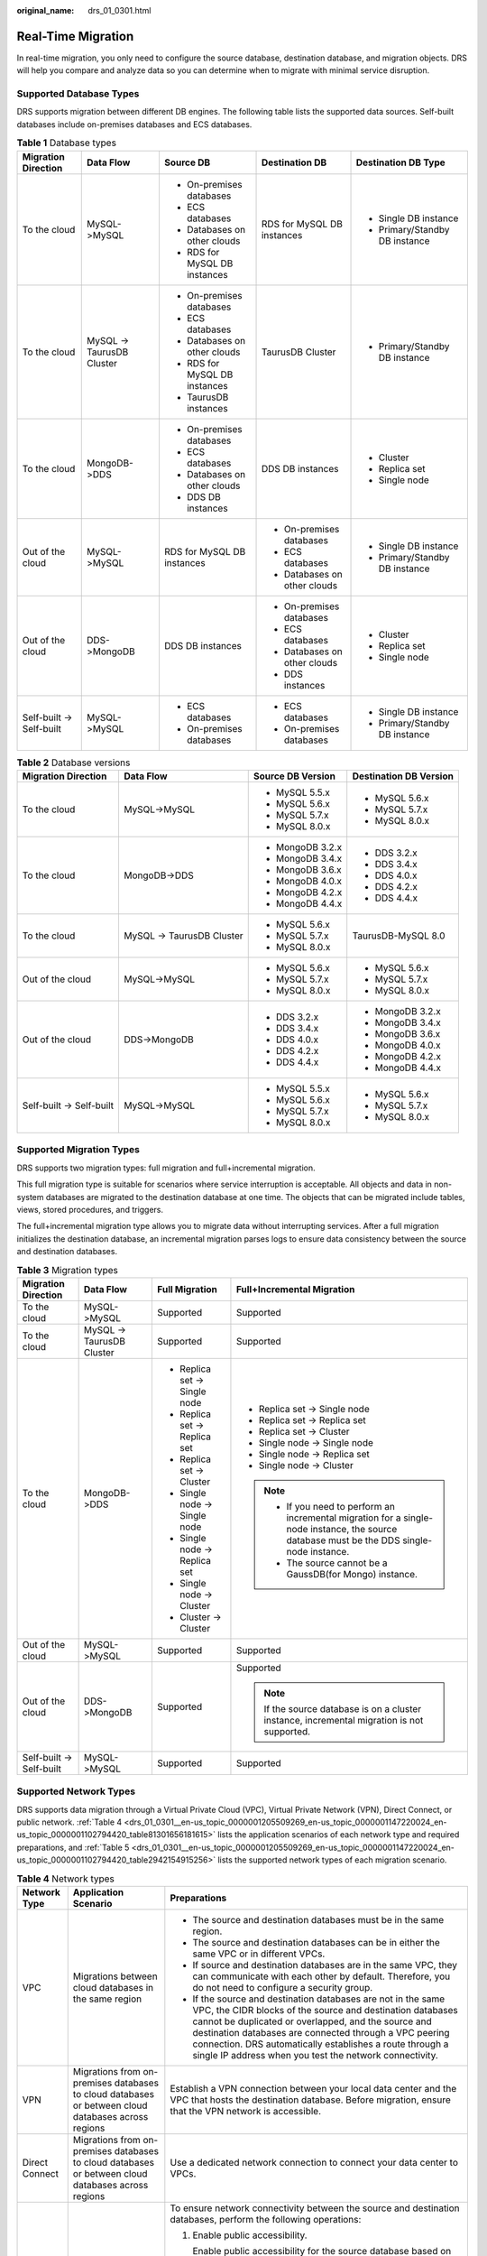 :original_name: drs_01_0301.html

.. _drs_01_0301:

Real-Time Migration
===================

In real-time migration, you only need to configure the source database, destination database, and migration objects. DRS will help you compare and analyze data so you can determine when to migrate with minimal service disruption.

Supported Database Types
------------------------

DRS supports migration between different DB engines. The following table lists the supported data sources. Self-built databases include on-premises databases and ECS databases.

.. table:: **Table 1** Database types

   +--------------------------+---------------------------+-------------------------------+------------------------------+--------------------------------+
   | Migration Direction      | Data Flow                 | Source DB                     | Destination DB               | Destination DB Type            |
   +==========================+===========================+===============================+==============================+================================+
   | To the cloud             | MySQL->MySQL              | -  On-premises databases      | RDS for MySQL DB instances   | -  Single DB instance          |
   |                          |                           | -  ECS databases              |                              | -  Primary/Standby DB instance |
   |                          |                           | -  Databases on other clouds  |                              |                                |
   |                          |                           | -  RDS for MySQL DB instances |                              |                                |
   +--------------------------+---------------------------+-------------------------------+------------------------------+--------------------------------+
   | To the cloud             | MySQL -> TaurusDB Cluster | -  On-premises databases      | TaurusDB Cluster             | -  Primary/Standby DB instance |
   |                          |                           |                               |                              |                                |
   |                          |                           | -  ECS databases              |                              |                                |
   |                          |                           | -  Databases on other clouds  |                              |                                |
   |                          |                           | -  RDS for MySQL DB instances |                              |                                |
   |                          |                           | -  TaurusDB instances         |                              |                                |
   +--------------------------+---------------------------+-------------------------------+------------------------------+--------------------------------+
   | To the cloud             | MongoDB->DDS              | -  On-premises databases      | DDS DB instances             | -  Cluster                     |
   |                          |                           | -  ECS databases              |                              | -  Replica set                 |
   |                          |                           | -  Databases on other clouds  |                              | -  Single node                 |
   |                          |                           | -  DDS DB instances           |                              |                                |
   +--------------------------+---------------------------+-------------------------------+------------------------------+--------------------------------+
   | Out of the cloud         | MySQL->MySQL              | RDS for MySQL DB instances    | -  On-premises databases     | -  Single DB instance          |
   |                          |                           |                               | -  ECS databases             | -  Primary/Standby DB instance |
   |                          |                           |                               | -  Databases on other clouds |                                |
   +--------------------------+---------------------------+-------------------------------+------------------------------+--------------------------------+
   | Out of the cloud         | DDS->MongoDB              | DDS DB instances              | -  On-premises databases     | -  Cluster                     |
   |                          |                           |                               | -  ECS databases             | -  Replica set                 |
   |                          |                           |                               | -  Databases on other clouds | -  Single node                 |
   |                          |                           |                               | -  DDS instances             |                                |
   +--------------------------+---------------------------+-------------------------------+------------------------------+--------------------------------+
   | Self-built -> Self-built | MySQL->MySQL              | -  ECS databases              | -  ECS databases             | -  Single DB instance          |
   |                          |                           | -  On-premises databases      | -  On-premises databases     | -  Primary/Standby DB instance |
   +--------------------------+---------------------------+-------------------------------+------------------------------+--------------------------------+

.. table:: **Table 2** Database versions

   +--------------------------+---------------------------+-------------------+------------------------+
   | Migration Direction      | Data Flow                 | Source DB Version | Destination DB Version |
   +==========================+===========================+===================+========================+
   | To the cloud             | MySQL->MySQL              | -  MySQL 5.5.x    | -  MySQL 5.6.x         |
   |                          |                           | -  MySQL 5.6.x    | -  MySQL 5.7.x         |
   |                          |                           | -  MySQL 5.7.x    | -  MySQL 8.0.x         |
   |                          |                           | -  MySQL 8.0.x    |                        |
   +--------------------------+---------------------------+-------------------+------------------------+
   | To the cloud             | MongoDB->DDS              | -  MongoDB 3.2.x  | -  DDS 3.2.x           |
   |                          |                           | -  MongoDB 3.4.x  | -  DDS 3.4.x           |
   |                          |                           | -  MongoDB 3.6.x  | -  DDS 4.0.x           |
   |                          |                           | -  MongoDB 4.0.x  | -  DDS 4.2.x           |
   |                          |                           | -  MongoDB 4.2.x  | -  DDS 4.4.x           |
   |                          |                           | -  MongoDB 4.4.x  |                        |
   +--------------------------+---------------------------+-------------------+------------------------+
   | To the cloud             | MySQL -> TaurusDB Cluster | -  MySQL 5.6.x    | TaurusDB-MySQL 8.0     |
   |                          |                           | -  MySQL 5.7.x    |                        |
   |                          |                           | -  MySQL 8.0.x    |                        |
   +--------------------------+---------------------------+-------------------+------------------------+
   | Out of the cloud         | MySQL->MySQL              | -  MySQL 5.6.x    | -  MySQL 5.6.x         |
   |                          |                           | -  MySQL 5.7.x    | -  MySQL 5.7.x         |
   |                          |                           | -  MySQL 8.0.x    | -  MySQL 8.0.x         |
   +--------------------------+---------------------------+-------------------+------------------------+
   | Out of the cloud         | DDS->MongoDB              | -  DDS 3.2.x      | -  MongoDB 3.2.x       |
   |                          |                           | -  DDS 3.4.x      | -  MongoDB 3.4.x       |
   |                          |                           | -  DDS 4.0.x      | -  MongoDB 3.6.x       |
   |                          |                           | -  DDS 4.2.x      | -  MongoDB 4.0.x       |
   |                          |                           | -  DDS 4.4.x      | -  MongoDB 4.2.x       |
   |                          |                           |                   | -  MongoDB 4.4.x       |
   +--------------------------+---------------------------+-------------------+------------------------+
   | Self-built -> Self-built | MySQL->MySQL              | -  MySQL 5.5.x    | -  MySQL 5.6.x         |
   |                          |                           | -  MySQL 5.6.x    | -  MySQL 5.7.x         |
   |                          |                           | -  MySQL 5.7.x    | -  MySQL 8.0.x         |
   |                          |                           | -  MySQL 8.0.x    |                        |
   +--------------------------+---------------------------+-------------------+------------------------+

Supported Migration Types
-------------------------

DRS supports two migration types: full migration and full+incremental migration.

This full migration type is suitable for scenarios where service interruption is acceptable. All objects and data in non-system databases are migrated to the destination database at one time. The objects that can be migrated include tables, views, stored procedures, and triggers.

The full+incremental migration type allows you to migrate data without interrupting services. After a full migration initializes the destination database, an incremental migration parses logs to ensure data consistency between the source and destination databases.

.. table:: **Table 3** Migration types

   +--------------------------+---------------------------+-------------------------------+---------------------------------------------------------------------------------------------------------------------------------------------+
   | Migration Direction      | Data Flow                 | Full Migration                | Full+Incremental Migration                                                                                                                  |
   +==========================+===========================+===============================+=============================================================================================================================================+
   | To the cloud             | MySQL->MySQL              | Supported                     | Supported                                                                                                                                   |
   +--------------------------+---------------------------+-------------------------------+---------------------------------------------------------------------------------------------------------------------------------------------+
   | To the cloud             | MySQL -> TaurusDB Cluster | Supported                     | Supported                                                                                                                                   |
   +--------------------------+---------------------------+-------------------------------+---------------------------------------------------------------------------------------------------------------------------------------------+
   | To the cloud             | MongoDB->DDS              | -  Replica set -> Single node | -  Replica set -> Single node                                                                                                               |
   |                          |                           | -  Replica set -> Replica set | -  Replica set -> Replica set                                                                                                               |
   |                          |                           | -  Replica set -> Cluster     | -  Replica set -> Cluster                                                                                                                   |
   |                          |                           | -  Single node -> Single node | -  Single node -> Single node                                                                                                               |
   |                          |                           | -  Single node -> Replica set | -  Single node -> Replica set                                                                                                               |
   |                          |                           | -  Single node -> Cluster     | -  Single node -> Cluster                                                                                                                   |
   |                          |                           | -  Cluster -> Cluster         |                                                                                                                                             |
   |                          |                           |                               | .. note::                                                                                                                                   |
   |                          |                           |                               |                                                                                                                                             |
   |                          |                           |                               |    -  If you need to perform an incremental migration for a single-node instance, the source database must be the DDS single-node instance. |
   |                          |                           |                               |    -  The source cannot be a GaussDB(for Mongo) instance.                                                                                   |
   +--------------------------+---------------------------+-------------------------------+---------------------------------------------------------------------------------------------------------------------------------------------+
   | Out of the cloud         | MySQL->MySQL              | Supported                     | Supported                                                                                                                                   |
   +--------------------------+---------------------------+-------------------------------+---------------------------------------------------------------------------------------------------------------------------------------------+
   | Out of the cloud         | DDS->MongoDB              | Supported                     | Supported                                                                                                                                   |
   |                          |                           |                               |                                                                                                                                             |
   |                          |                           |                               | .. note::                                                                                                                                   |
   |                          |                           |                               |                                                                                                                                             |
   |                          |                           |                               |    If the source database is on a cluster instance, incremental migration is not supported.                                                 |
   +--------------------------+---------------------------+-------------------------------+---------------------------------------------------------------------------------------------------------------------------------------------+
   | Self-built -> Self-built | MySQL->MySQL              | Supported                     | Supported                                                                                                                                   |
   +--------------------------+---------------------------+-------------------------------+---------------------------------------------------------------------------------------------------------------------------------------------+

Supported Network Types
-----------------------

DRS supports data migration through a Virtual Private Cloud (VPC), Virtual Private Network (VPN), Direct Connect, or public network. :ref:`Table 4 <drs_01_0301__en-us_topic_0000001205509269_en-us_topic_0000001147220024_en-us_topic_0000001102794420_table81301656181615>` lists the application scenarios of each network type and required preparations, and :ref:`Table 5 <drs_01_0301__en-us_topic_0000001205509269_en-us_topic_0000001147220024_en-us_topic_0000001102794420_table2942154915256>` lists the supported network types of each migration scenario.

.. _drs_01_0301__en-us_topic_0000001205509269_en-us_topic_0000001147220024_en-us_topic_0000001102794420_table81301656181615:

.. table:: **Table 4** Network types

   +-----------------------+----------------------------------------------------------------------------------------------------+--------------------------------------------------------------------------------------------------------------------------------------------------------------------------------------------------------------------------------------------------------------------------------------------------------------------------------------------------------------------+
   | Network Type          | Application Scenario                                                                               | Preparations                                                                                                                                                                                                                                                                                                                                                       |
   +=======================+====================================================================================================+====================================================================================================================================================================================================================================================================================================================================================================+
   | VPC                   | Migrations between cloud databases in the same region                                              | -  The source and destination databases must be in the same region.                                                                                                                                                                                                                                                                                                |
   |                       |                                                                                                    | -  The source and destination databases can be in either the same VPC or in different VPCs.                                                                                                                                                                                                                                                                        |
   |                       |                                                                                                    | -  If source and destination databases are in the same VPC, they can communicate with each other by default. Therefore, you do not need to configure a security group.                                                                                                                                                                                             |
   |                       |                                                                                                    | -  If the source and destination databases are not in the same VPC, the CIDR blocks of the source and destination databases cannot be duplicated or overlapped, and the source and destination databases are connected through a VPC peering connection. DRS automatically establishes a route through a single IP address when you test the network connectivity. |
   +-----------------------+----------------------------------------------------------------------------------------------------+--------------------------------------------------------------------------------------------------------------------------------------------------------------------------------------------------------------------------------------------------------------------------------------------------------------------------------------------------------------------+
   | VPN                   | Migrations from on-premises databases to cloud databases or between cloud databases across regions | Establish a VPN connection between your local data center and the VPC that hosts the destination database. Before migration, ensure that the VPN network is accessible.                                                                                                                                                                                            |
   +-----------------------+----------------------------------------------------------------------------------------------------+--------------------------------------------------------------------------------------------------------------------------------------------------------------------------------------------------------------------------------------------------------------------------------------------------------------------------------------------------------------------+
   | Direct Connect        | Migrations from on-premises databases to cloud databases or between cloud databases across regions | Use a dedicated network connection to connect your data center to VPCs.                                                                                                                                                                                                                                                                                            |
   +-----------------------+----------------------------------------------------------------------------------------------------+--------------------------------------------------------------------------------------------------------------------------------------------------------------------------------------------------------------------------------------------------------------------------------------------------------------------------------------------------------------------+
   | Public network        | Migrations from on-premises or other cloud databases to destination databases                      | To ensure network connectivity between the source and destination databases, perform the following operations:                                                                                                                                                                                                                                                     |
   |                       |                                                                                                    |                                                                                                                                                                                                                                                                                                                                                                    |
   |                       |                                                                                                    | #. Enable public accessibility.                                                                                                                                                                                                                                                                                                                                    |
   |                       |                                                                                                    |                                                                                                                                                                                                                                                                                                                                                                    |
   |                       |                                                                                                    |    Enable public accessibility for the source database based on your service requirements.                                                                                                                                                                                                                                                                         |
   |                       |                                                                                                    |                                                                                                                                                                                                                                                                                                                                                                    |
   |                       |                                                                                                    | #. Configure security group rules.                                                                                                                                                                                                                                                                                                                                 |
   |                       |                                                                                                    |                                                                                                                                                                                                                                                                                                                                                                    |
   |                       |                                                                                                    |    -  Add the EIPs of the replication instance to the whitelist of the source database for inbound traffic.                                                                                                                                                                                                                                                        |
   |                       |                                                                                                    |    -  If destination databases and the replication instance are in the same VPC, they can communicate with each other by default. You do not need to configure a security group.                                                                                                                                                                                   |
   |                       |                                                                                                    |                                                                                                                                                                                                                                                                                                                                                                    |
   |                       |                                                                                                    |    .. note::                                                                                                                                                                                                                                                                                                                                                       |
   |                       |                                                                                                    |                                                                                                                                                                                                                                                                                                                                                                    |
   |                       |                                                                                                    |       -  The IP address on the **Configure Source and Destination Databases** page is the EIP of the replication instance.                                                                                                                                                                                                                                         |
   |                       |                                                                                                    |       -  If SSL is not enabled, migrating confidential data is not recommended.                                                                                                                                                                                                                                                                                    |
   +-----------------------+----------------------------------------------------------------------------------------------------+--------------------------------------------------------------------------------------------------------------------------------------------------------------------------------------------------------------------------------------------------------------------------------------------------------------------------------------------------------------------+

.. _drs_01_0301__en-us_topic_0000001205509269_en-us_topic_0000001147220024_en-us_topic_0000001102794420_table2942154915256:

.. table:: **Table 5** Supported network types

   +--------------------------+---------------------------+---------------+----------------+-----------------------+
   | Migration Direction      | Data Flow                 | VPC           | Public Network | VPN or Direct Connect |
   +==========================+===========================+===============+================+=======================+
   | To the cloud             | MySQL->MySQL              | Supported     | Supported      | Supported             |
   +--------------------------+---------------------------+---------------+----------------+-----------------------+
   | To the cloud             | MySQL -> TaurusDB Cluster | Supported     | Supported      | Supported             |
   +--------------------------+---------------------------+---------------+----------------+-----------------------+
   | To the cloud             | MongoDB->DDS              | Supported     | Supported      | Supported             |
   +--------------------------+---------------------------+---------------+----------------+-----------------------+
   | Out of the cloud         | MySQL->MySQL              | Supported     | Supported      | Supported             |
   +--------------------------+---------------------------+---------------+----------------+-----------------------+
   | Out of the cloud         | DDS->MongoDB              | Supported     | Supported      | Supported             |
   +--------------------------+---------------------------+---------------+----------------+-----------------------+
   | Self-built -> Self-built | MySQL->MySQL              | Not supported | Supported      | Supported             |
   +--------------------------+---------------------------+---------------+----------------+-----------------------+

Migration Objects
-----------------

DRS allows you to migrate objects at different levels. The following table lists the supported migration objects.

.. table:: **Table 6** Supported migration objects

   +--------------------------+---------------------------+----------------+-----------------------+--------------------------+
   | Migration Direction      | Data Flow                 | Full Migration | Table-Level Migration | Database-Level Migration |
   +==========================+===========================+================+=======================+==========================+
   | To the cloud             | MySQL->MySQL              | Supported      | Supported             | Supported                |
   +--------------------------+---------------------------+----------------+-----------------------+--------------------------+
   | To the cloud             | MySQL -> TaurusDB Cluster | Supported      | Supported             | Supported                |
   +--------------------------+---------------------------+----------------+-----------------------+--------------------------+
   | To the cloud             | MongoDB->DDS              | Supported      | Supported             | Supported                |
   +--------------------------+---------------------------+----------------+-----------------------+--------------------------+
   | Out of the cloud         | MySQL->MySQL              | Supported      | Supported             | Supported                |
   +--------------------------+---------------------------+----------------+-----------------------+--------------------------+
   | Out of the cloud         | DDS->MongoDB              | Supported      | Supported             | Supported                |
   +--------------------------+---------------------------+----------------+-----------------------+--------------------------+
   | Self-built -> Self-built | MySQL->MySQL              | Supported      | Supported             | Supported                |
   +--------------------------+---------------------------+----------------+-----------------------+--------------------------+

Advanced Features
-----------------

DRS supports multiple features to ensure successful real-time migration.

.. table:: **Table 7** Advanced features

   +-----------------------------------+--------------------------------------------------------------------------------------------------------------------------------------------------------------------------+
   | Feature                           | Description                                                                                                                                                              |
   +===================================+==========================================================================================================================================================================+
   | Flow control                      | Allows you to limit the overall migration speed to make the impact of migration on bandwidth and database I/O controllable.                                              |
   |                                   |                                                                                                                                                                          |
   |                                   | Flow control mode takes effect only during a full migration.                                                                                                             |
   +-----------------------------------+--------------------------------------------------------------------------------------------------------------------------------------------------------------------------+
   | Account migration                 | Allows you to migrate accounts, permissions, and passwords.                                                                                                              |
   +-----------------------------------+--------------------------------------------------------------------------------------------------------------------------------------------------------------------------+
   | Parameter comparison              | Checks the consistency of common parameters and performance parameters between source and destination databases to ensure that the migrated service is running properly. |
   +-----------------------------------+--------------------------------------------------------------------------------------------------------------------------------------------------------------------------+
